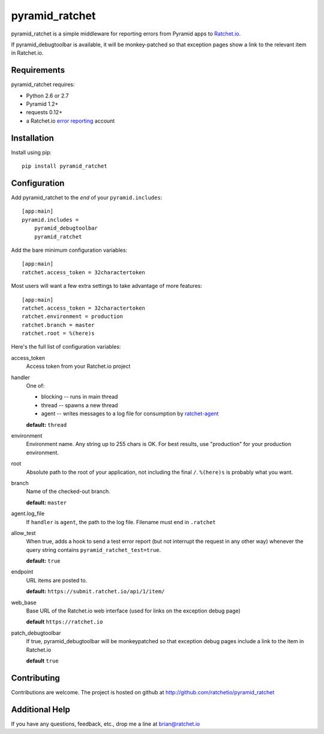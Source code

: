 pyramid_ratchet
===============

pyramid_ratchet is a simple middleware for reporting errors from Pyramid apps to Ratchet.io_. 

If pyramid_debugtoolbar is available, it will be monkey-patched so that exception pages show a link to the relevant item in Ratchet.io.


Requirements
------------
pyramid_ratchet requires:

- Python 2.6 or 2.7
- Pyramid 1.2+
- requests 0.12+
- a Ratchet.io `error reporting`_ account


Installation
------------
Install using pip::
    
    pip install pyramid_ratchet


Configuration
-------------
Add pyramid_ratchet to the *end* of your ``pyramid.includes``::
    
    [app:main]
    pyramid.includes =
        pyramid_debugtoolbar
        pyramid_ratchet

Add the bare minimum configuration variables::

    [app:main]
    ratchet.access_token = 32charactertoken

Most users will want a few extra settings to take advantage of more features::

    [app:main]
    ratchet.access_token = 32charactertoken
    ratchet.environment = production
    ratchet.branch = master
    ratchet.root = %(here)s

Here's the full list of configuration variables:

access_token
    Access token from your Ratchet.io project
handler
    One of:

    - blocking -- runs in main thread
    - thread -- spawns a new thread
    - agent -- writes messages to a log file for consumption by ratchet-agent_

    **default:** ``thread``
environment
    Environment name. Any string up to 255 chars is OK. For best results, use "production" for your production environment.
root
    Absolute path to the root of your application, not including the final ``/``. ``%(here)s`` is probably what you want.
branch
    Name of the checked-out branch.

    **default:** ``master``
agent.log_file
    If ``handler`` is ``agent``, the path to the log file. Filename must end in ``.ratchet``
allow_test
    When true, adds a hook to send a test error report (but not interrupt the request in any other way) whenever the query string contains ``pyramid_ratchet_test=true``.

    **default:** ``true``
endpoint
    URL items are posted to.
    
    **default:** ``https://submit.ratchet.io/api/1/item/``
web_base
    Base URL of the Ratchet.io web interface (used for links on the exception debug page)

    **default** ``https://ratchet.io``
patch_debugtoolbar
    If true, pyramid_debugtoolbar will be monkeypatched so that exception debug pages include a link to the item in Ratchet.io

    **default** ``true``


Contributing
------------

Contributions are welcome. The project is hosted on github at http://github.com/ratchetio/pyramid_ratchet


Additional Help
---------------
If you have any questions, feedback, etc., drop me a line at brian@ratchet.io


.. _Ratchet.io: http://ratchet.io/
.. _error reporting: http://ratchet.io/
.. _ratchet-agent: http://github.com/ratchetio/ratchet-agent
